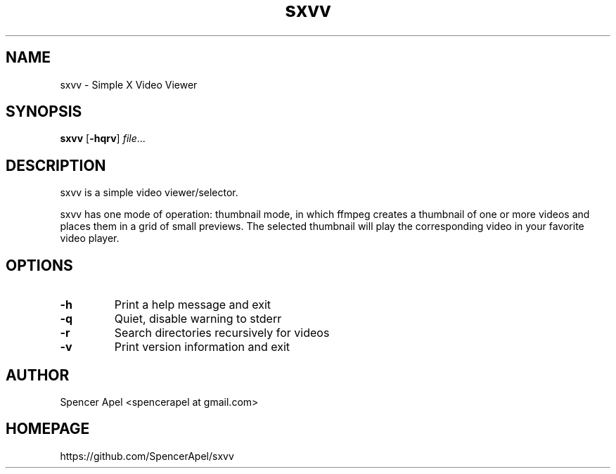 .TH sxvv 1 sxvv\-VERSION

.SH NAME
sxvv \- Simple X Video Viewer

.SH SYNOPSIS
.B sxvv
.RB [ \-hqrv ]
.IR file ...

.SH DESCRIPTION
sxvv is a simple video viewer/selector.
.P
sxvv has one mode of operation: thumbnail mode, in which ffmpeg creates a thumbnail of one or more videos and places them in a grid of small previews. The selected thumbnail will play the corresponding video in your favorite video player.
.P

.SH OPTIONS
.TP
.B \-h
Print a help message and exit
.TP
.B \-q
Quiet, disable warning to stderr
.TP
.B \-r
Search directories recursively for videos
.TP
.B \-v
Print version information and exit

.SH AUTHOR
Spencer Apel <spencerapel at gmail.com>

.SH HOMEPAGE
https://github.com/SpencerApel/sxvv
